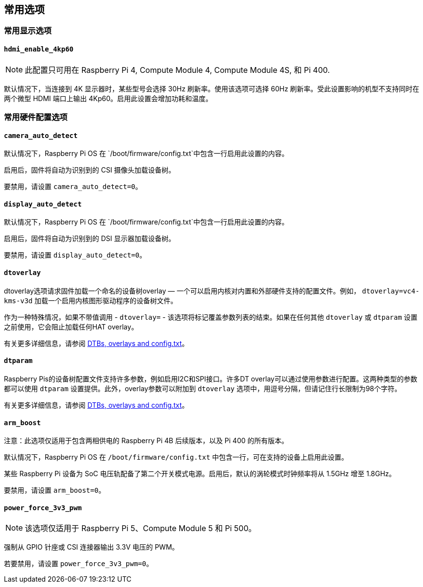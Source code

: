 [[common-options]]
== 常用选项

[[common-display-options]]
=== 常用显示选项

==== `hdmi_enable_4kp60`

NOTE: 此配置只可用在 Raspberry Pi 4, Compute Module 4, Compute Module 4S, 和 Pi 400.

默认情况下，当连接到 4K 显示器时，某些型号会选择 30Hz 刷新率。使用该选项可选择 60Hz 刷新率。受此设置影响的机型不支持同时在两个微型 HDMI 端口上输出 4Kp60。启用此设置会增加功耗和温度。

[[common-hardware-configuration-options]]
=== 常用硬件配置选项

[[camera_auto_detect]]
==== `camera_auto_detect` 

默认情况下，Raspberry Pi OS 在 `/boot/firmware/config.txt`中包含一行启用此设置的内容。

启用后，固件将自动为识别到的 CSI 摄像头加载设备树。

要禁用，请设置 `camera_auto_detect=0`。

[[display_auto_detect]]
==== `display_auto_detect` 

默认情况下，Raspberry Pi OS 在 `/boot/firmware/config.txt`中包含一行启用此设置的内容。

启用后，固件将自动为识别到的 DSI 显示器加载设备树。

要禁用，请设置 `display_auto_detect=0`。

[[dtoverlay]]
==== `dtoverlay` 

dtoverlay选项请求固件加载一个命名的设备树overlay — 一个可以启用内核对内置和外部硬件支持的配置文件。例如， `dtoverlay=vc4-kms-v3d` 加载一个启用内核图形驱动程序的设备树文件。

作为一种特殊情况，如果不带值调用 - `dtoverlay=` - 该选项将标记覆盖参数列表的结束。如果在任何其他 `dtoverlay` 或 `dtparam` 设置之前使用，它会阻止加载任何HAT overlay。

有关更多详细信息，请参阅 xref:configuration.adoc#part3.1[DTBs, overlays and config.txt]。

[[dtparam]]
==== `dtparam` 

Raspberry Pis的设备树配置文件支持许多参数，例如启用I2C和SPI接口。许多DT overlay可以通过使用参数进行配置。这两种类型的参数都可以使用 `dtparam` 设置提供。此外，overlay参数可以附加到 `dtoverlay` 选项中，用逗号分隔，但请记住行长限制为98个字符。

有关更多详细信息，请参阅 xref:configuration.adoc#part3.1[DTBs, overlays and config.txt]。

==== `arm_boost`

注意：此选项仅适用于包含两相供电的 Raspberry Pi 4B 后续版本，以及 Pi 400 的所有版本。

默认情况下，Raspberry Pi OS 在 `/boot/firmware/config.txt` 中包含一行，可在支持的设备上启用此设置。

某些 Raspberry Pi 设备为 SoC 电压轨配备了第二个开关模式电源。启用后，默认的涡轮模式时钟频率将从 1.5GHz 增至 1.8GHz。

要禁用，请设置 `arm_boost=0`。

==== `power_force_3v3_pwm`

NOTE: 该选项仅适用于 Raspberry Pi 5、Compute Module 5 和 Pi 500。

强制从 GPIO 针座或 CSI 连接器输出 3.3V 电压的 PWM。

若要禁用，请设置 `power_force_3v3_pwm=0`。